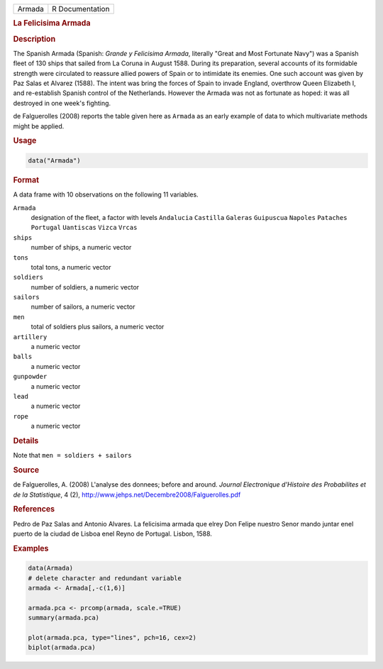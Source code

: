 .. container::

   ====== ===============
   Armada R Documentation
   ====== ===============

   .. rubric:: La Felicisima Armada
      :name: Armada

   .. rubric:: Description
      :name: description

   The Spanish Armada (Spanish: *Grande y Felicisima Armada*, literally
   "Great and Most Fortunate Navy") was a Spanish fleet of 130 ships
   that sailed from La Coruna in August 1588. During its preparation,
   several accounts of its formidable strength were circulated to
   reassure allied powers of Spain or to intimidate its enemies. One
   such account was given by Paz Salas et Alvarez (1588). The intent was
   bring the forces of Spain to invade England, overthrow Queen
   Elizabeth I, and re-establish Spanish control of the Netherlands.
   However the Armada was not as fortunate as hoped: it was all
   destroyed in one week's fighting.

   de Falguerolles (2008) reports the table given here as ``Armada`` as
   an early example of data to which multivariate methods might be
   applied.

   .. rubric:: Usage
      :name: usage

   .. code:: R

      data("Armada")

   .. rubric:: Format
      :name: format

   A data frame with 10 observations on the following 11 variables.

   ``Armada``
      designation of the fleet, a factor with levels ``Andalucia``
      ``Castilla`` ``Galeras`` ``Guipuscua`` ``Napoles`` ``Pataches``
      ``Portugal`` ``Uantiscas`` ``Vizca`` ``Vrcas``

   ``ships``
      number of ships, a numeric vector

   ``tons``
      total tons, a numeric vector

   ``soldiers``
      number of soldiers, a numeric vector

   ``sailors``
      number of sailors, a numeric vector

   ``men``
      total of soldiers plus sailors, a numeric vector

   ``artillery``
      a numeric vector

   ``balls``
      a numeric vector

   ``gunpowder``
      a numeric vector

   ``lead``
      a numeric vector

   ``rope``
      a numeric vector

   .. rubric:: Details
      :name: details

   Note that ``men = soldiers + sailors``

   .. rubric:: Source
      :name: source

   de Falguerolles, A. (2008) L'analyse des donnees; before and around.
   *Journal Electronique d'Histoire des Probabilites et de la
   Statistique*, 4 (2),
   http://www.jehps.net/Decembre2008/Falguerolles.pdf

   .. rubric:: References
      :name: references

   Pedro de Paz Salas and Antonio Alvares. La felicisima armada que
   elrey Don Felipe nuestro Senor mando juntar enel puerto de la ciudad
   de Lisboa enel Reyno de Portugal. Lisbon, 1588.

   .. rubric:: Examples
      :name: examples

   .. code:: R

      data(Armada)
      # delete character and redundant variable
      armada <- Armada[,-c(1,6)]

      armada.pca <- prcomp(armada, scale.=TRUE)
      summary(armada.pca)

      plot(armada.pca, type="lines", pch=16, cex=2)
      biplot(armada.pca)
